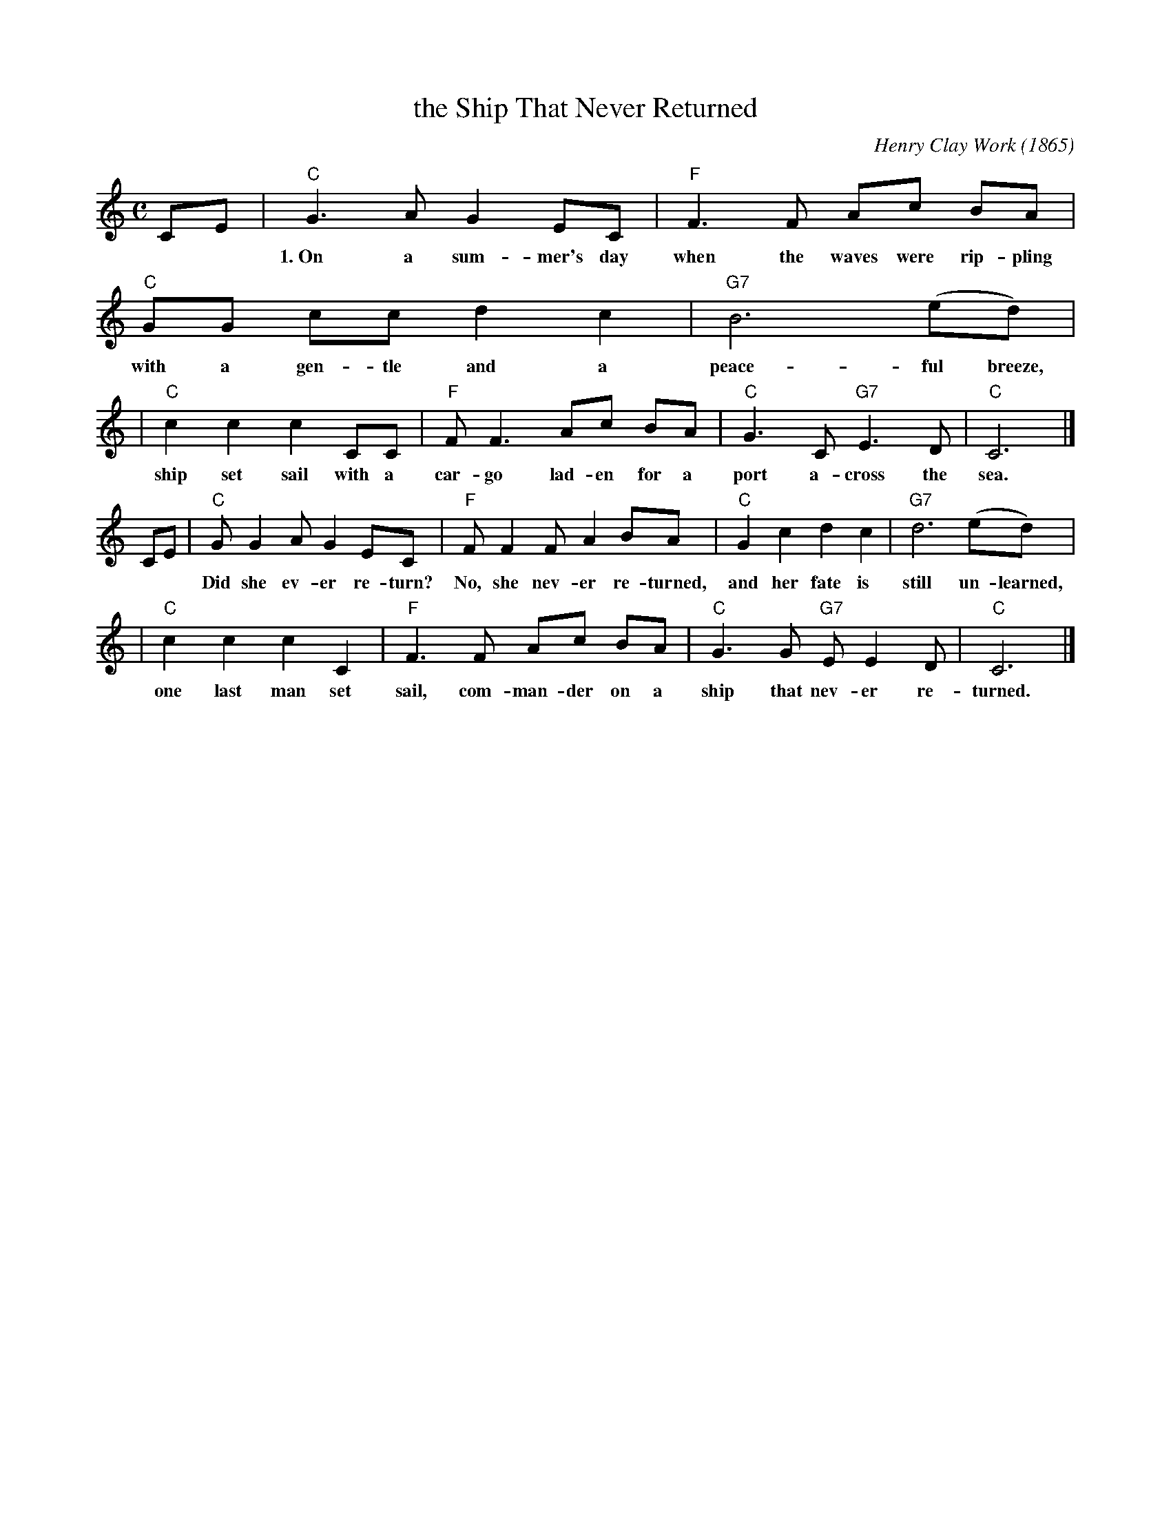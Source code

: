 X: 1
T: the Ship That Never Returned
C: Henry Clay Work (1865)
M: C
L: 1/8
Z: 2008 John Chambers <jc@trillian.mit.edu>
N: This is the song that was parodied in 1948 in "Charley on the MTA", the political
N: campaign song made famous by the Kingston Trio.  Earlier, the tune had also been
N: used for the "Wreck of the Old 97".
K: C
CE \
| "C"G3 A G2 EC | "F"F3 F Ac BA | "C"GG cc d2 c2 | "G7"B6 (ed) |
w: 1.~On a sum-mer's day when the waves were rip-pling with a gen-tle and a peace-ful breeze, a*
| "C"c2 c2 c2 CC | "F"F F3 Ac BA | "C"G3 C "G7"E3 D | "C"C6 |]
w: ship set sail with a car-go lad-en for a port a-cross the sea.
CE \
| "C"G G2 A G2 EC | "F"F F2 F A2 BA | "C"G2 c2 d2 c2 | "G7"d6 (ed) |
w: Did she ev-er re-turn? No, she nev-er re-turned, and her fate is still un-learned, and
| "C"c2 c2 c2 C2 | "F"F3 F Ac BA | "C"G3 G "G7"E E2 D | "C"C6 |]
w: one last man set sail, com-man-der on a ship that nev-er re-turned.
